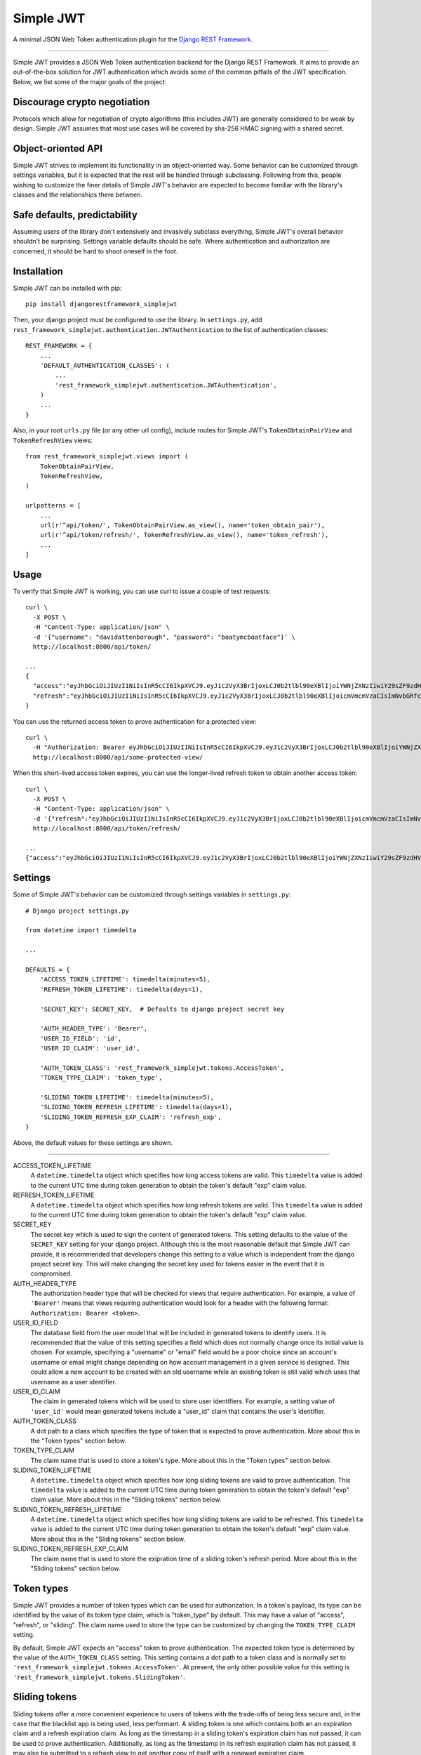 Simple JWT
==========

A minimal JSON Web Token authentication plugin for the `Django REST Framework
<http://www.django-rest-framework.org/>`_.

.. image:: https://travis-ci.org/davesque/django-rest-framework-simplejwt.svg?branch=master
  :target: https://travis-ci.org/davesque/django-rest-framework-simplejwt
.. image:: https://codecov.io/gh/davesque/django-rest-framework-simplejwt/branch/master/graph/badge.svg
  :target: https://codecov.io/gh/davesque/django-rest-framework-simplejwt

-------------------------------------------------------------------------------

Simple JWT provides a JSON Web Token authentication backend for the Django REST
Framework.  It aims to provide an out-of-the-box solution for JWT
authentication which avoids some of the common pitfalls of the JWT
specification.  Below, we list some of the major goals of the project:

Discourage crypto negotiation
-----------------------------

Protocols which allow for negotiation of crypto algorithms (this includes JWT)
are generally considered to be weak by design.  Simple JWT assumes that most
use cases will be covered by sha-256 HMAC signing with a shared secret.

Object-oriented API
-------------------

Simple JWT strives to implement its functionality in an object-oriented way.
Some behavior can be customized through settings variables, but it is expected
that the rest will be handled through subclassing.  Following from this, people
wishing to customize the finer details of Simple JWT's behavior are expected to
become familiar with the library's classes and the relationships there between.

Safe defaults, predictability
-----------------------------

Assuming users of the library don't extensively and invasively subclass
everything, Simple JWT's overall behavior shouldn't be surprising.  Settings
variable defaults should be safe.  Where authentication and authorization are
concerned, it should be hard to shoot oneself in the foot.

Installation
------------

Simple JWT can be installed with pip::

  pip install djangorestframework_simplejwt

Then, your django project must be configured to use the library.  In
``settings.py``, add
``rest_framework_simplejwt.authentication.JWTAuthentication`` to the list of
authentication classes::

  REST_FRAMEWORK = {
      ...
      'DEFAULT_AUTHENTICATION_CLASSES': (
          ...
          'rest_framework_simplejwt.authentication.JWTAuthentication',
      )
      ...
  }

Also, in your root ``urls.py`` file (or any other url config), include routes
for Simple JWT's ``TokenObtainPairView`` and ``TokenRefreshView`` views::

  from rest_framework_simplejwt.views import (
      TokenObtainPairView,
      TokenRefreshView,
  )

  urlpatterns = [
      ...
      url(r'^api/token/', TokenObtainPairView.as_view(), name='token_obtain_pair'),
      url(r'^api/token/refresh/', TokenRefreshView.as_view(), name='token_refresh'),
      ...
  ]

Usage
-----

To verify that Simple JWT is working, you can use curl to issue a couple of
test requests::

  curl \
    -X POST \
    -H "Content-Type: application/json" \
    -d '{"username": "davidattenborough", "password": "boatymcboatface"}' \
    http://localhost:8000/api/token/

  ...
  {
    "access":"eyJhbGciOiJIUzI1NiIsInR5cCI6IkpXVCJ9.eyJ1c2VyX3BrIjoxLCJ0b2tlbl90eXBlIjoiYWNjZXNzIiwiY29sZF9zdHVmZiI6IuKYgyIsImV4cCI6MTIzNDU2LCJqdGkiOiJmZDJmOWQ1ZTFhN2M0MmU4OTQ5MzVlMzYyYmNhOGJjYSJ9.NHlztMGER7UADHZJlxNG0WSi22a2KaYSfd1S-AuT7lU",
    "refresh":"eyJhbGciOiJIUzI1NiIsInR5cCI6IkpXVCJ9.eyJ1c2VyX3BrIjoxLCJ0b2tlbl90eXBlIjoicmVmcmVzaCIsImNvbGRfc3R1ZmYiOiLimIMiLCJleHAiOjIzNDU2NywianRpIjoiZGUxMmY0ZTY3MDY4NDI3ODg5ZjE1YWMyNzcwZGEwNTEifQ.aEoAYkSJjoWH1boshQAaTkf8G3yn0kapko6HFRt7Rh4"
  }

You can use the returned access token to prove authentication for a protected
view::

  curl \
    -H "Authorization: Bearer eyJhbGciOiJIUzI1NiIsInR5cCI6IkpXVCJ9.eyJ1c2VyX3BrIjoxLCJ0b2tlbl90eXBlIjoiYWNjZXNzIiwiY29sZF9zdHVmZiI6IuKYgyIsImV4cCI6MTIzNDU2LCJqdGkiOiJmZDJmOWQ1ZTFhN2M0MmU4OTQ5MzVlMzYyYmNhOGJjYSJ9.NHlztMGER7UADHZJlxNG0WSi22a2KaYSfd1S-AuT7lU" \
    http://localhost:8000/api/some-protected-view/

When this short-lived access token expires, you can use the longer-lived
refresh token to obtain another access token::

  curl \
    -X POST \
    -H "Content-Type: application/json" \
    -d '{"refresh":"eyJhbGciOiJIUzI1NiIsInR5cCI6IkpXVCJ9.eyJ1c2VyX3BrIjoxLCJ0b2tlbl90eXBlIjoicmVmcmVzaCIsImNvbGRfc3R1ZmYiOiLimIMiLCJleHAiOjIzNDU2NywianRpIjoiZGUxMmY0ZTY3MDY4NDI3ODg5ZjE1YWMyNzcwZGEwNTEifQ.aEoAYkSJjoWH1boshQAaTkf8G3yn0kapko6HFRt7Rh4"}' \
    http://localhost:8000/api/token/refresh/

  ...
  {"access":"eyJhbGciOiJIUzI1NiIsInR5cCI6IkpXVCJ9.eyJ1c2VyX3BrIjoxLCJ0b2tlbl90eXBlIjoiYWNjZXNzIiwiY29sZF9zdHVmZiI6IuKYgyIsImV4cCI6MTIzNTY3LCJqdGkiOiJjNzE4ZTVkNjgzZWQ0NTQyYTU0NWJkM2VmMGI0ZGQ0ZSJ9.ekxRxgb9OKmHkfy-zs1Ro_xs1eMLXiR17dIDBVxeT-w"}

Settings
--------

Some of Simple JWT's behavior can be customized through settings variables in
``settings.py``::

  # Django project settings.py

  from datetime import timedelta

  ...

  DEFAULTS = {
      'ACCESS_TOKEN_LIFETIME': timedelta(minutes=5),
      'REFRESH_TOKEN_LIFETIME': timedelta(days=1),

      'SECRET_KEY': SECRET_KEY,  # Defaults to django project secret key

      'AUTH_HEADER_TYPE': 'Bearer',
      'USER_ID_FIELD': 'id',
      'USER_ID_CLAIM': 'user_id',

      'AUTH_TOKEN_CLASS': 'rest_framework_simplejwt.tokens.AccessToken',
      'TOKEN_TYPE_CLAIM': 'token_type',

      'SLIDING_TOKEN_LIFETIME': timedelta(minutes=5),
      'SLIDING_TOKEN_REFRESH_LIFETIME': timedelta(days=1),
      'SLIDING_TOKEN_REFRESH_EXP_CLAIM': 'refresh_exp',
  }

Above, the default values for these settings are shown.

-------------------------------------------------------------------------------

ACCESS_TOKEN_LIFETIME
  A ``datetime.timedelta`` object which specifies how long access tokens are
  valid.  This ``timedelta`` value is added to the current UTC time during
  token generation to obtain the token's default "exp" claim value.

REFRESH_TOKEN_LIFETIME
  A ``datetime.timedelta`` object which specifies how long refresh tokens are
  valid.  This ``timedelta`` value is added to the current UTC time during
  token generation to obtain the token's default "exp" claim value.

SECRET_KEY
  The secret key which is used to sign the content of generated tokens.  This
  setting defaults to the value of the ``SECRET_KEY`` setting for your django
  project.  Although this is the most reasonable default that Simple JWT can
  provide, it is recommended that developers change this setting to a value
  which is independent from the django project secret key.  This will make
  changing the secret key used for tokens easier in the event that it is
  compromised.

AUTH_HEADER_TYPE
  The authorization header type that will be checked for views that require
  authentication.  For example, a value of ``'Bearer'`` means that views
  requiring authentication would look for a header with the following format:
  ``Authorization: Bearer <token>``.

USER_ID_FIELD
  The database field from the user model that will be included in generated
  tokens to identify users.  It is recommended that the value of this setting
  specifies a field which does not normally change once its initial value is
  chosen.  For example, specifying a "username" or "email" field would be a
  poor choice since an account's username or email might change depending on
  how account management in a given service is designed.  This could allow a
  new account to be created with an old username while an existing token is
  still valid which uses that username as a user identifier.

USER_ID_CLAIM
  The claim in generated tokens which will be used to store user identifiers.
  For example, a setting value of ``'user_id'`` would mean generated tokens
  include a "user_id" claim that contains the user's identifier.

AUTH_TOKEN_CLASS
  A dot path to a class which specifies the type of token that is expected to
  prove authentication.  More about this in the "Token types" section below.

TOKEN_TYPE_CLAIM
  The claim name that is used to store a token's type.  More about this in the
  "Token types" section below.

SLIDING_TOKEN_LIFETIME
  A ``datetime.timedelta`` object which specifies how long sliding tokens are
  valid to prove authentication.  This ``timedelta`` value is added to the
  current UTC time during token generation to obtain the token's default "exp"
  claim value.  More about this in the "Sliding tokens" section below.

SLIDING_TOKEN_REFRESH_LIFETIME
  A ``datetime.timedelta`` object which specifies how long sliding tokens are
  valid to be refreshed.  This ``timedelta`` value is added to the current UTC
  time during token generation to obtain the token's default "exp" claim value.
  More about this in the "Sliding tokens" section below.

SLIDING_TOKEN_REFRESH_EXP_CLAIM
  The claim name that is used to store the exipration time of a sliding token's
  refresh period.  More about this in the "Sliding tokens" section below.

Token types
-----------

Simple JWT provides a number of token types which can be used for
authorization.  In a token's payload, its type can be identified by the value
of its token type claim, which is "token_type" by default.  This may have a
value of "access", "refresh", or "sliding".  The claim name used to store the
type can be customized by changing the ``TOKEN_TYPE_CLAIM`` setting.

By default, Simple JWT expects an "access" token to prove authentication.  The
expected token type is determined by the value of the ``AUTH_TOKEN_CLASS``
setting.  This setting contains a dot path to a token class and is normally set
to ``'rest_framework_simplejwt.tokens.AccessToken'``.  At present, the only
other possible value for this setting is
``'rest_framework_simplejwt.tokens.SlidingToken'``.

Sliding tokens
--------------

Sliding tokens offer a more convenient experience to users of tokens with the
trade-offs of being less secure and, in the case that the blacklist app is
being used, less performant.  A sliding token is one which contains both an an
expiration claim and a refresh expiration claim.  As long as the timestamp in
a sliding token's expiration claim has not passed, it can be used to prove
authentication.  Additionally, as long as the timestamp in its refresh
expiration claim has not passed, it may also be submitted to a refresh view to
get another copy of itself with a renewed expiration claim.

If you want to use sliding tokens, change the value of the ``AUTH_TOKEN_CLASS``
setting to ``'rest_framework_simplejwt.tokens.SlidingToken'``.  Also, instead
of defining urls for the ``TokenObtainPairView`` and ``TokenRefreshView``
views, define urls instead for the ``TokenObtainSlidingView`` and the
``TokenRefreshSlidingView``::

  from rest_framework_simplejwt.views import (
      TokenObtainSlidingView,
      TokenRefreshSlidingView,
  )

  urlpatterns = [
      ...
      url(r'^api/token/', TokenObtainSlidingView.as_view(), name='token_obtain'),
      url(r'^api/token/refresh/', TokenRefreshSlidingView.as_view(), name='token_refresh'),
      ...
  ]

Be aware that, if you are using the blacklist app, Simple JWT will validate all
sliding tokens against the blacklist for each authenticated request.  This will
slightly reduce the performance of authenticated API views.

Blacklist app
-------------

Simple JWT includes an app that provides token blacklist functionality.  To use
this app, include it in your list of installed apps in ``settings.py``::

  # Django project settings.py

  ...

  INSTALLED_APPS = (
      ...
      'rest_framework_simplejwt.token_blacklist',
      ...
  }

Also, make sure to run ``python manage.py migrate`` to run the app's
migrations.

If the blacklist app is detected in ``INSTALLED_APPS``, Simple JWT will add any
generated refresh or sliding tokens to a list of outstanding tokens.  It will
also check that any refresh or sliding token does not appear in a blacklist of
tokens before it considers it as valid.

The Simple JWT blacklist app implements its outstanding and blacklisted token
lists using two model: ``OutstandingToken`` and ``BlacklistedToken``.  Model
admins are defined for both of these models.  To add a token to the blacklist,
find its corresponding ``OutstandingToken`` record in the admin and use the
admin again to create a ``BlacklistedToken`` record that points to the
``OutstandingToken`` record.

The blacklist app also provides a management command, ``flushexpiredtokens``,
which will delete any tokens from the outstanding list and blacklist that have
expired.  You should set up a cron job on your server or hosting platform which
runs this command daily.

Experimental features
---------------------

JWTTokenUserAuthentication backend
  The ``JWTTokenUserAuthentication`` backend's ``authenticate`` method does not
  perform a database lookup to obtain a user instance.  Instead, it returns a
  ``rest_framework_simplejwt.models.TokenUser`` instance which acts as a
  stateless user object backed only by a validated token instead of a record in
  a database.  This can facilitate developing single sign-on functionality
  between separately hosted Django apps which all share the same token secret
  key.  To use this feature, add the
  ``rest_framework_simplejwt.authentication.JWTTokenUserAuthentication``
  backend (instead of the default ``JWTAuthentication`` backend) to the Django
  REST Framework's ``DEFAULT_AUTHENTICATION_CLASSES`` config setting::

    REST_FRAMEWORK = {
        ...
        'DEFAULT_AUTHENTICATION_CLASSES': (
            ...
            'rest_framework_simplejwt.authentication.JWTTokenUserAuthentication',
        )
        ...
    }

Acknowledgements
----------------

This project borrows code from the `Django REST Framework
<https://github.com/encode/django-rest-framework/>`_ as well as concepts from
the implementation of another JSON web token library for the Django REST
Framework, `django-rest-framework-jwt
<https://github.com/GetBlimp/django-rest-framework-jwt>`_.  The licenses from
both of those projects have been included in this repository in the "licenses"
directory.
